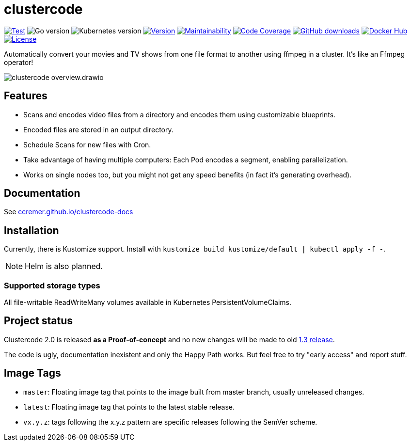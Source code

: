 ifndef::env-github[:icons: font]
ifdef::env-github[]
:tip-caption: :bulb:
:note-caption: :information_source:
:important-caption: :heavy_exclamation_mark:
:caution-caption: :fire:
:warning-caption: :warning:
:ext-relative: {outfilesuffix}
endif::[]

= clustercode

image:https://img.shields.io/github/workflow/status/ccremer/clustercode/Test[Test,link=https://github.com/ccremer/clustercode/actions?query=workflow%3ATest]
image:https://img.shields.io/github/go-mod/go-version/ccremer/clustercode[Go version]
image:https://img.shields.io/badge/k8s-v1.20-blue[Kubernetes version]
image:https://img.shields.io/github/v/release/ccremer/clustercode?include_prereleases[Version,link=https://github.com/ccremer/clustercode/releases]
image:https://img.shields.io/codeclimate/maintainability/ccremer/clustercode[Maintainability,link=https://codeclimate.com/github/ccremer/clustercode]
image:https://img.shields.io/codeclimate/coverage/ccremer/clustercode[Code Coverage,link=https://codeclimate.com/github/ccremer/clustercode]
image:https://img.shields.io/github/downloads/ccremer/clustercode/total[GitHub downloads,link=https://img.shields.io/docker/pulls/ccremer/clustercode]
image:https://img.shields.io/docker/pulls/ccremer/clustercode[Docker Hub,link=https://hub.docker.com/r/ccremer/clustercode]
image:https://img.shields.io/github/license/ccremer/clustercode[License,link=https://github.com/ccremer/clustercode/blob/master/LICENSE]

Automatically convert your movies and TV shows from one file format to another using ffmpeg in a cluster.
It's like an Ffmpeg operator!

image::docs/modules/ROOT/assets/images/clustercode-overview.drawio.svg[]

== Features

* Scans and encodes video files from a directory and encodes them using customizable blueprints.
* Encoded files are stored in an output directory.
* Schedule Scans for new files with Cron.
* Take advantage of having multiple computers: Each Pod encodes a segment, enabling parallelization.
* Works on single nodes too, but you might not get any speed benefits (in fact it's generating overhead).

== Documentation

See https://ccremer.github.io/clustercode-docs[ccremer.github.io/clustercode-docs]

== Installation

Currently, there is Kustomize support.
Install with `kustomize build kustomize/default | kubectl apply -f -`.

NOTE: Helm is also planned.

=== Supported storage types

All file-writable ReadWriteMany volumes available in Kubernetes PersistentVolumeClaims.

== Project status

Clustercode 2.0 is released **as a Proof-of-concept** and no new changes will be made to old https://github.com/ccremer/clustercode/tree/1.3.1[1.3 release].

The code is ugly, documentation inexistent and only the Happy Path works.
But feel free to try "early access" and report stuff.

== Image Tags

* `master`: Floating image tag that points to the image built from master branch, usually unreleased changes.
* `latest`: Floating image tag that points to the latest stable release.
* `vx.y.z`: tags following the x.y.z pattern are specific releases following the SemVer scheme.
